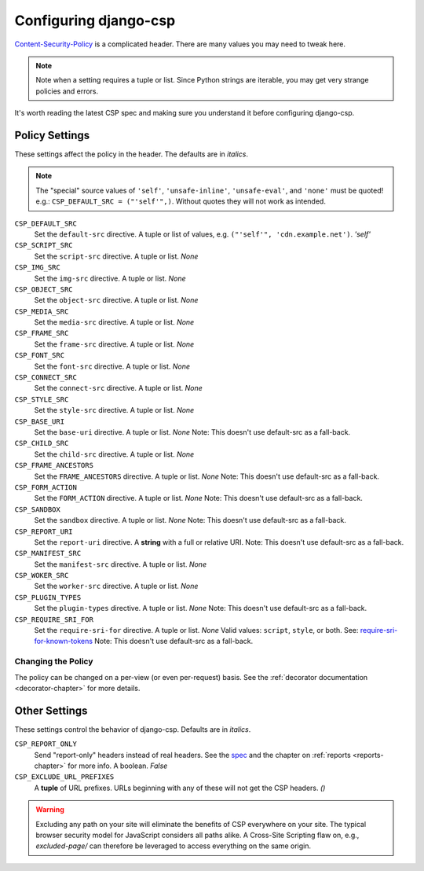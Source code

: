 .. _configuration-chapter:

======================
Configuring django-csp
======================

Content-Security-Policy_ is a complicated header. There are many values
you may need to tweak here.

.. note::
   Note when a setting requires a tuple or list. Since Python strings
   are iterable, you may get very strange policies and errors.

It's worth reading the latest CSP spec and making sure you understand it
before configuring django-csp.


Policy Settings
===============

These settings affect the policy in the header. The defaults are in
*italics*.

.. note::
   The "special" source values of ``'self'``, ``'unsafe-inline'``,
   ``'unsafe-eval'``, and ``'none'`` must be quoted! e.g.:
   ``CSP_DEFAULT_SRC = ("'self'",)``. Without quotes they will not work
   as intended.

``CSP_DEFAULT_SRC``
    Set the ``default-src`` directive. A tuple or list of
    values, e.g. ``("'self'", 'cdn.example.net')``. *'self'*
``CSP_SCRIPT_SRC``
    Set the ``script-src`` directive. A tuple or list. *None*
``CSP_IMG_SRC``
    Set the ``img-src`` directive. A tuple or list. *None*
``CSP_OBJECT_SRC``
    Set the ``object-src`` directive. A tuple or list. *None*
``CSP_MEDIA_SRC``
    Set the ``media-src`` directive. A tuple or list. *None*
``CSP_FRAME_SRC``
    Set the ``frame-src`` directive. A tuple or list. *None*
``CSP_FONT_SRC``
    Set the ``font-src`` directive. A tuple or list. *None*
``CSP_CONNECT_SRC``
    Set the ``connect-src`` directive. A tuple or list. *None*
``CSP_STYLE_SRC``
    Set the ``style-src`` directive. A tuple or list. *None*
``CSP_BASE_URI``
    Set the ``base-uri`` directive. A tuple or list. *None*
    Note: This doesn't use default-src as a fall-back.
``CSP_CHILD_SRC``
    Set the ``child-src`` directive. A tuple or list. *None*
``CSP_FRAME_ANCESTORS``
    Set the ``FRAME_ANCESTORS`` directive. A tuple or list. *None*
    Note: This doesn't use default-src as a fall-back.
``CSP_FORM_ACTION``
    Set the ``FORM_ACTION`` directive. A tuple or list. *None*
    Note: This doesn't use default-src as a fall-back.
``CSP_SANDBOX``
    Set the ``sandbox`` directive. A tuple or list. *None*
    Note: This doesn't use default-src as a fall-back.
``CSP_REPORT_URI``
    Set the ``report-uri`` directive. A **string** with a full or
    relative URI.
    Note: This doesn't use default-src as a fall-back.
``CSP_MANIFEST_SRC``
    Set the ``manifest-src`` directive. A tuple or list. *None*
``CSP_WOKER_SRC``
    Set the ``worker-src`` directive. A tuple or list. *None*
``CSP_PLUGIN_TYPES``
    Set the ``plugin-types`` directive. A tuple or list. *None*
    Note: This doesn't use default-src as a fall-back.
``CSP_REQUIRE_SRI_FOR``
    Set the ``require-sri-for`` directive. A tuple or list. *None*
    Valid values: ``script``, ``style``, or both. See: require-sri-for-known-tokens_
    Note: This doesn't use default-src as a fall-back.


Changing the Policy
-------------------

The policy can be changed on a per-view (or even per-request) basis. See
the :ref:`decorator documentation <decorator-chapter>` for more details.


Other Settings
==============

These settings control the behavior of django-csp. Defaults are in
*italics*.

``CSP_REPORT_ONLY``
    Send "report-only" headers instead of real headers. See the spec_
    and the chapter on :ref:`reports <reports-chapter>` for more info. A
    boolean. *False*
``CSP_EXCLUDE_URL_PREFIXES``
    A **tuple** of URL prefixes. URLs beginning with any of these will
    not get the CSP headers. *()*

.. warning::

   Excluding any path on your site will eliminate the benefits of CSP
   everywhere on your site. The typical browser security model for
   JavaScript considers all paths alike. A Cross-Site Scripting flaw
   on, e.g., `excluded-page/` can therefore be leveraged to access everything
   on the same origin.

.. _Content-Security-Policy: http://www.w3.org/TR/CSP/
.. _spec: Content-Security-Policy_
.. _require-sri-for-known-tokens: https://w3c.github.io/webappsec-subresource-integrity/#opt-in-require-sri-for
